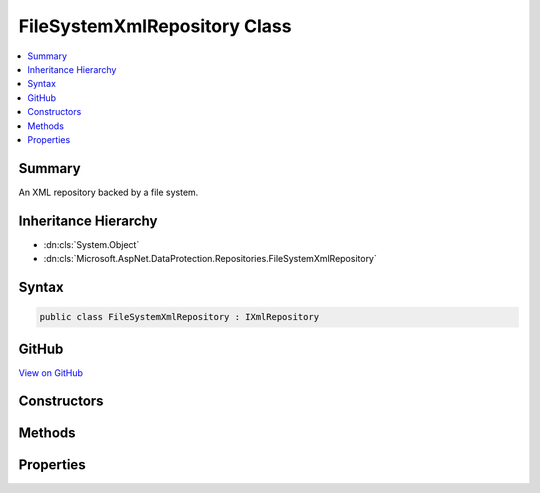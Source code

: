 

FileSystemXmlRepository Class
=============================



.. contents:: 
   :local:



Summary
-------

An XML repository backed by a file system.





Inheritance Hierarchy
---------------------


* :dn:cls:`System.Object`
* :dn:cls:`Microsoft.AspNet.DataProtection.Repositories.FileSystemXmlRepository`








Syntax
------

.. code-block:: csharp

   public class FileSystemXmlRepository : IXmlRepository





GitHub
------

`View on GitHub <https://github.com/aspnet/apidocs/blob/master/aspnet/dataprotection/src/Microsoft.AspNet.DataProtection/Repositories/FileSystemXmlRepository.cs>`_





.. dn:class:: Microsoft.AspNet.DataProtection.Repositories.FileSystemXmlRepository

Constructors
------------

.. dn:class:: Microsoft.AspNet.DataProtection.Repositories.FileSystemXmlRepository
    :noindex:
    :hidden:

    
    .. dn:constructor:: Microsoft.AspNet.DataProtection.Repositories.FileSystemXmlRepository.FileSystemXmlRepository(System.IO.DirectoryInfo)
    
        
    
        Creates a :any:`Microsoft.AspNet.DataProtection.Repositories.FileSystemXmlRepository` with keys stored at the given directory.
    
        
        
        
        :param directory: The directory in which to persist key material.
        
        :type directory: System.IO.DirectoryInfo
    
        
        .. code-block:: csharp
    
           public FileSystemXmlRepository(DirectoryInfo directory)
    
    .. dn:constructor:: Microsoft.AspNet.DataProtection.Repositories.FileSystemXmlRepository.FileSystemXmlRepository(System.IO.DirectoryInfo, System.IServiceProvider)
    
        
    
        Creates a :any:`Microsoft.AspNet.DataProtection.Repositories.FileSystemXmlRepository` with keys stored at the given directory.
    
        
        
        
        :param directory: The directory in which to persist key material.
        
        :type directory: System.IO.DirectoryInfo
        
        
        :param services: An optional  to provide ancillary services.
        
        :type services: System.IServiceProvider
    
        
        .. code-block:: csharp
    
           public FileSystemXmlRepository(DirectoryInfo directory, IServiceProvider services)
    

Methods
-------

.. dn:class:: Microsoft.AspNet.DataProtection.Repositories.FileSystemXmlRepository
    :noindex:
    :hidden:

    
    .. dn:method:: Microsoft.AspNet.DataProtection.Repositories.FileSystemXmlRepository.GetAllElements()
    
        
        :rtype: System.Collections.Generic.IReadOnlyCollection{System.Xml.Linq.XElement}
    
        
        .. code-block:: csharp
    
           public virtual IReadOnlyCollection<XElement> GetAllElements()
    
    .. dn:method:: Microsoft.AspNet.DataProtection.Repositories.FileSystemXmlRepository.StoreElement(System.Xml.Linq.XElement, System.String)
    
        
        
        
        :type element: System.Xml.Linq.XElement
        
        
        :type friendlyName: System.String
    
        
        .. code-block:: csharp
    
           public virtual void StoreElement(XElement element, string friendlyName)
    

Properties
----------

.. dn:class:: Microsoft.AspNet.DataProtection.Repositories.FileSystemXmlRepository
    :noindex:
    :hidden:

    
    .. dn:property:: Microsoft.AspNet.DataProtection.Repositories.FileSystemXmlRepository.DefaultKeyStorageDirectory
    
        
    
        The default key storage directory, which currently corresponds to
        "%LOCALAPPDATA%\ASP.NET\DataProtection-Keys".
    
        
        :rtype: System.IO.DirectoryInfo
    
        
        .. code-block:: csharp
    
           public static DirectoryInfo DefaultKeyStorageDirectory { get; }
    
    .. dn:property:: Microsoft.AspNet.DataProtection.Repositories.FileSystemXmlRepository.Directory
    
        
    
        The directory into which key material will be written.
    
        
        :rtype: System.IO.DirectoryInfo
    
        
        .. code-block:: csharp
    
           public DirectoryInfo Directory { get; }
    
    .. dn:property:: Microsoft.AspNet.DataProtection.Repositories.FileSystemXmlRepository.Services
    
        
    
        The :any:`System.IServiceProvider` provided to the constructor.
    
        
        :rtype: System.IServiceProvider
    
        
        .. code-block:: csharp
    
           protected IServiceProvider Services { get; }
    

